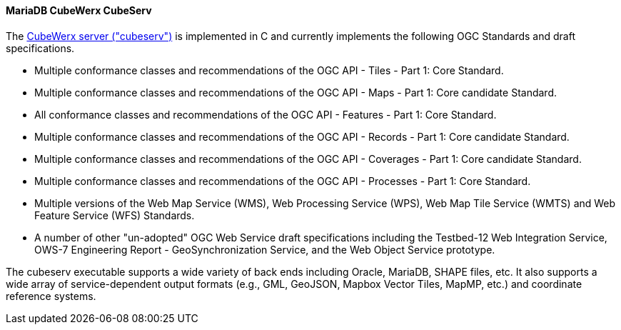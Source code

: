 [[cubeserv]]
==== MariaDB CubeWerx CubeServ

The https://www.cubewerx.com/[CubeWerx server ("cubeserv")] is implemented in C and currently implements the following OGC Standards and draft specifications.

* Multiple conformance classes and recommendations of the OGC API - Tiles - Part 1: Core Standard.
* Multiple conformance classes and recommendations of the OGC API - Maps - Part 1: Core candidate Standard.
* All conformance classes and recommendations of the OGC API - Features - Part 1: Core Standard.
* Multiple conformance classes and recommendations of the OGC API - Records - Part 1: Core candidate Standard.
* Multiple conformance classes and recommendations of the OGC API - Coverages - Part 1: Core candidate Standard.
* Multiple conformance classes and recommendations of the OGC API - Processes - Part 1: Core Standard.
* Multiple versions of the Web Map Service (WMS), Web Processing Service (WPS), Web Map Tile Service (WMTS) and Web Feature Service (WFS) Standards.
* A number of other "un-adopted" OGC Web Service draft specifications including the Testbed-12 Web Integration Service, OWS-7 Engineering Report - GeoSynchronization Service, and the Web Object Service prototype.

The cubeserv executable supports a wide variety of back ends including Oracle, MariaDB, SHAPE files, etc. It also supports a wide array of service-dependent output formats (e.g., GML, GeoJSON, Mapbox Vector Tiles, MapMP, etc.) and coordinate reference systems.
